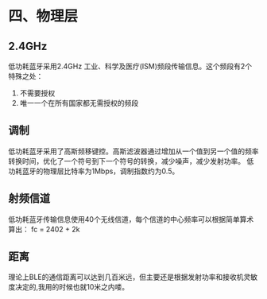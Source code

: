 * 四、物理层
** 2.4GHz
低功耗蓝牙采用2.4GHz 工业、科学及医疗(ISM)频段传输信息。这个频段有2个特殊之处：
1. 不需要授权
2. 唯一一个在所有国家都无需授权的频段
** 调制
低功耗蓝牙采用了高斯频移键控。高斯滤波器通过增加从一个值到另一个值的频率转换时间，优化了一个符号到下一个符号的转换，减少噪声，减少发射功率。
低功耗蓝牙的物理层比特率为1Mbps，调制指数约为0.5。
** 射频信道
低功耗蓝牙传输信息使用40个无线信道，每个信道的中心频率可以根据简单算术算出：
             fc = 2402 + 2k
             [[file:images/channels.png]]
** 距离
理论上BLE的通信距离可以达到几百米远，但主要还是根据发射功率和接收机灵敏度决定的,我用的时候也就10米之内喽。
